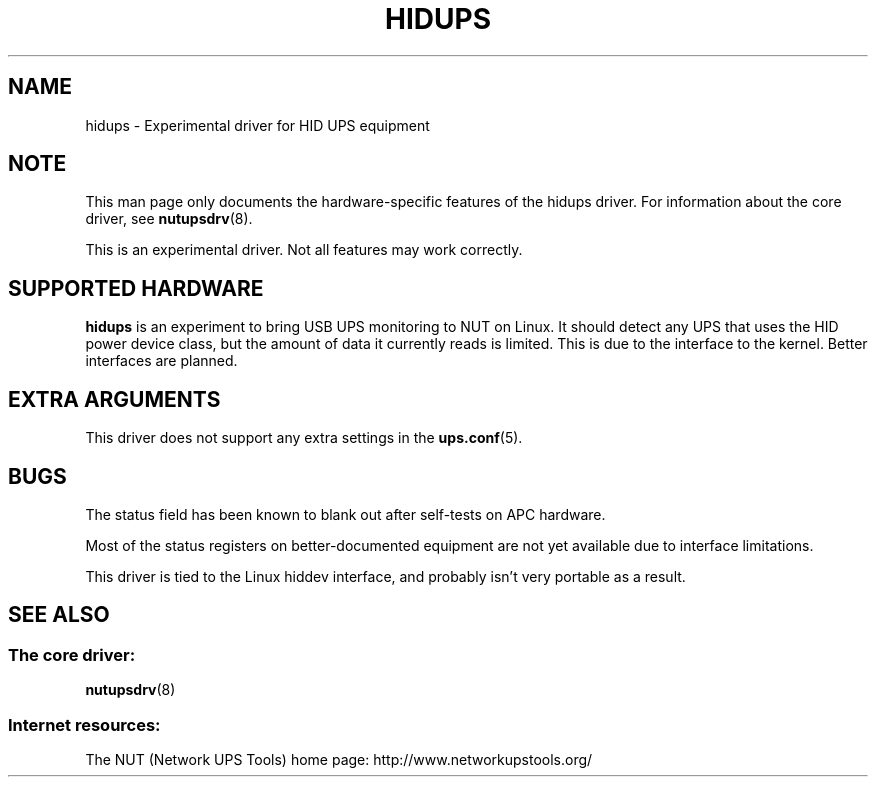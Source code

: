 .TH HIDUPS 8 "Wed Oct 16 2002" "" "Network UPS Tools (NUT)"
.SH NAME
hidups \- Experimental driver for HID UPS equipment
.SH NOTE
This man page only documents the hardware\(hyspecific features of the
hidups driver.  For information about the core driver, see
\fBnutupsdrv\fR(8).

This is an experimental driver.  Not all features may work correctly.

.SH SUPPORTED HARDWARE
.B hidups
is an experiment to bring USB UPS monitoring to NUT on Linux.  It should
detect any UPS that uses the HID power device class, but the amount of 
data it currently reads is limited.  This is due to the interface to the 
kernel.  Better interfaces are planned.

.SH EXTRA ARGUMENTS

This driver does not support any extra settings in the    
\fBups.conf\fR(5).

.SH BUGS

The status field has been known to blank out after self\(hytests on APC 
hardware.  

Most of the status registers on better\(hydocumented equipment are not yet 
available due to interface limitations.

This driver is tied to the Linux hiddev interface, and probably isn't very 
portable as a result.

.SH SEE ALSO

.SS The core driver:
\fBnutupsdrv\fR(8)

.SS Internet resources:
The NUT (Network UPS Tools) home page: http://www.networkupstools.org/
